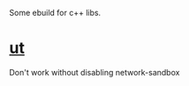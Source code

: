 Some ebuild for c++ libs.

* [[https://github.com/boost-ext/ut][ut]]
Don't work without disabling network-sandbox
